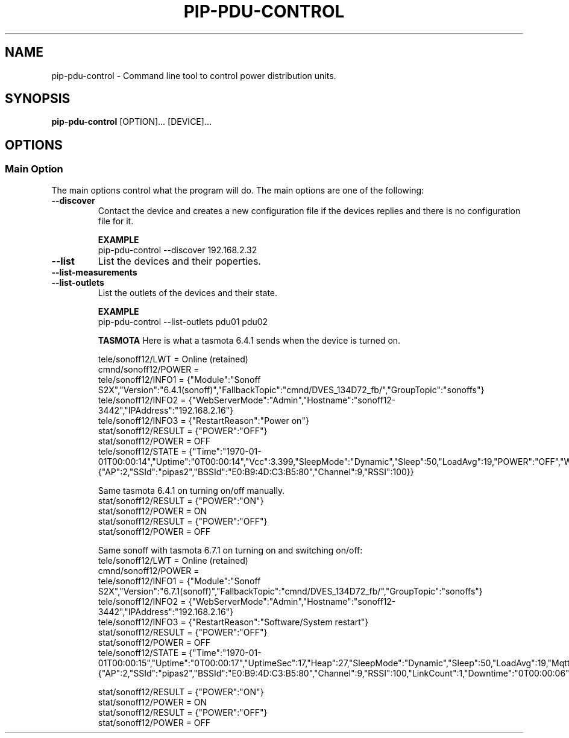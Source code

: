 .TH PIP-PDU-CONTROL 1 "August 11, 2019"
.SH NAME
pip-pdu-control - Command line tool to control power distribution units.
.SH SYNOPSIS
.B pip-pdu-control
.RI [OPTION]...
.RI [DEVICE]...

.SH OPTIONS
.SS "Main Option"
The main options control what the program will do. The main options are one of
the following:

.TP
.B --discover
Contact the device and creates a new configuration file if the devices replies
and there is no configuration file for it.

.B EXAMPLE
.nf
pip-pdu-control --discover 192.168.2.32
.fi

.TP
.B --list
List the devices and their poperties.

.TP
.B --list-measurements

.TP
.B --list-outlets
List the outlets of the devices and their state.

.B EXAMPLE
.nf
pip-pdu-control --list-outlets pdu01 pdu02
.fi

.B TASMOTA
Here is what a tasmota 6.4.1 sends when the device is turned on.

.nf
tele/sonoff12/LWT = Online (retained)
cmnd/sonoff12/POWER = 
tele/sonoff12/INFO1 = {"Module":"Sonoff S2X","Version":"6.4.1(sonoff)","FallbackTopic":"cmnd/DVES_134D72_fb/","GroupTopic":"sonoffs"}
tele/sonoff12/INFO2 = {"WebServerMode":"Admin","Hostname":"sonoff12-3442","IPAddress":"192.168.2.16"}
tele/sonoff12/INFO3 = {"RestartReason":"Power on"}
stat/sonoff12/RESULT = {"POWER":"OFF"}
stat/sonoff12/POWER = OFF
tele/sonoff12/STATE = {"Time":"1970-01-01T00:00:14","Uptime":"0T00:00:14","Vcc":3.399,"SleepMode":"Dynamic","Sleep":50,"LoadAvg":19,"POWER":"OFF","Wifi":{"AP":2,"SSId":"pipas2","BSSId":"E0:B9:4D:C3:B5:80","Channel":9,"RSSI":100}}
.fi

Same tasmota 6.4.1 on turning on/off manually.
.nf
stat/sonoff12/RESULT = {"POWER":"ON"}
stat/sonoff12/POWER = ON
stat/sonoff12/RESULT = {"POWER":"OFF"}
stat/sonoff12/POWER = OFF
.fi


Same sonoff with tasmota 6.7.1 on turning on and switching on/off:
.nf
tele/sonoff12/LWT = Online (retained)
cmnd/sonoff12/POWER = 
tele/sonoff12/INFO1 = {"Module":"Sonoff S2X","Version":"6.7.1(sonoff)","FallbackTopic":"cmnd/DVES_134D72_fb/","GroupTopic":"sonoffs"}
tele/sonoff12/INFO2 = {"WebServerMode":"Admin","Hostname":"sonoff12-3442","IPAddress":"192.168.2.16"}
tele/sonoff12/INFO3 = {"RestartReason":"Software/System restart"}
stat/sonoff12/RESULT = {"POWER":"OFF"}
stat/sonoff12/POWER = OFF
tele/sonoff12/STATE = {"Time":"1970-01-01T00:00:15","Uptime":"0T00:00:17","UptimeSec":17,"Heap":27,"SleepMode":"Dynamic","Sleep":50,"LoadAvg":19,"MqttCount":1,"POWER":"OFF","Wifi":{"AP":2,"SSId":"pipas2","BSSId":"E0:B9:4D:C3:B5:80","Channel":9,"RSSI":100,"LinkCount":1,"Downtime":"0T00:00:06"}}
.fi

.nf
stat/sonoff12/RESULT = {"POWER":"ON"}
stat/sonoff12/POWER = ON
stat/sonoff12/RESULT = {"POWER":"OFF"}
stat/sonoff12/POWER = OFF
.fi
